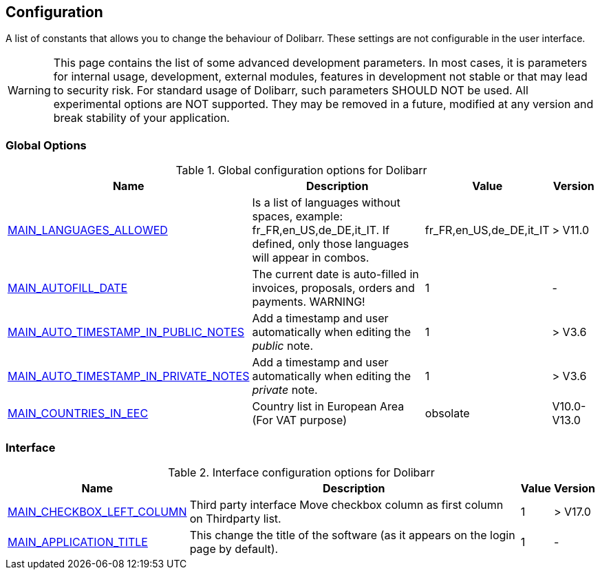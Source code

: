 :chapter-signifier:
:copyright: GNU General Public License v3.0
:revdate: 
:dateCreated: 
:description: Detailed configuration options for Dolibarr
:doctype: book
:editor: wikijs
:homepage: https://dolibarr.vanberkum.me
:icons:
:iconsdir: 
:imagesdir: 
:published: true
:keywords: index, configuration
:toc: macro
:toclevels: 2


== Configuration

A list of constants that allows you to change the behaviour of Dolibarr. These settings are not configurable in the user interface.

WARNING: This page contains the list of some advanced development parameters. In most cases, it is parameters for internal usage, development, external modules, features in development not stable or that may lead to security risk. For standard usage of Dolibarr, such parameters SHOULD NOT be used. All experimental options are NOT supported. They may be removed in a future, modified at any version and break stability of your application.

=== Global Options

.Global configuration options for Dolibarr
[%autowidth]
|===
|Name |Description | Value | Version

|link:/home/configuration/MAIN_LANGUAGES_ALLOWED[MAIN_LANGUAGES_ALLOWED]
|Is a list of languages without spaces, example:
fr_FR,en_US,de_DE,it_IT. If defined, only those languages will appear in combos.
|fr_FR,en_US,de_DE,it_IT
|> V11.0

|link:/home/configuration/MAIN_AUTOFILL_DATE[MAIN_AUTOFILL_DATE]
|The current date is auto-filled in invoices, proposals, orders and payments. WARNING!
|1
|-

|link:/home/configuration/MAIN_AUTO_TIMESTAMP_IN_NOTES[MAIN_AUTO_TIMESTAMP_IN_PUBLIC_NOTES]
|Add a timestamp and user automatically when editing the __public__ note.
|1
|> V3.6

|link:/home/configuration/MAIN_AUTO_TIMESTAMP_IN_NOTES[MAIN_AUTO_TIMESTAMP_IN_PRIVATE_NOTES]
|Add a timestamp and user automatically when editing the __private__ note.
|1
|> V3.6

|link:/home/configuration/MAIN_COUNTRIES_IN_EEC[MAIN_COUNTRIES_IN_EEC]
|Country list in European Area (For VAT purpose) 
|obsolate
|V10.0-V13.0

|===

=== Interface 

.Interface configuration options for Dolibarr
[%autowidth]
|===
|Name |Description | Value | Version

|link:/home/configuration/MAIN_CHECKBOX_LEFT_COLUMN[MAIN_CHECKBOX_LEFT_COLUMN]
|Third party interface Move checkbox column as first column on Thirdparty list.
|1
|> V17.0

|link:/home/configuration/MAIN_APPLICATION_TITLE[MAIN_APPLICATION_TITLE]
|This change the title of the software (as it appears on the login page by default). 
|1
|-


|===

